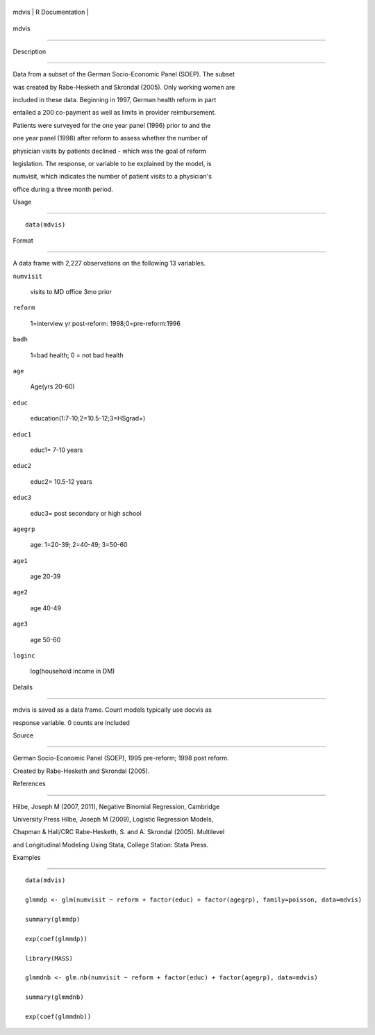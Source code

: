 +---------+-------------------+
| mdvis   | R Documentation   |
+---------+-------------------+

mdvis
-----

Description
~~~~~~~~~~~

Data from a subset of the German Socio-Economic Panel (SOEP). The subset
was created by Rabe-Hesketh and Skrondal (2005). Only working women are
included in these data. Beginning in 1997, German health reform in part
entailed a 200 co-payment as well as limits in provider reimbursement.
Patients were surveyed for the one year panel (1996) prior to and the
one year panel (1998) after reform to assess whether the number of
physician visits by patients declined - which was the goal of reform
legislation. The response, or variable to be explained by the model, is
numvisit, which indicates the number of patient visits to a physician's
office during a three month period.

Usage
~~~~~

::

    data(mdvis)

Format
~~~~~~

A data frame with 2,227 observations on the following 13 variables.

``numvisit``
    visits to MD office 3mo prior

``reform``
    1=interview yr post-reform: 1998;0=pre-reform:1996

``badh``
    1=bad health; 0 = not bad health

``age``
    Age(yrs 20-60)

``educ``
    education(1:7-10;2=10.5-12;3=HSgrad+)

``educ1``
    educ1= 7-10 years

``educ2``
    educ2= 10.5-12 years

``educ3``
    educ3= post secondary or high school

``agegrp``
    age: 1=20-39; 2=40-49; 3=50-60

``age1``
    age 20-39

``age2``
    age 40-49

``age3``
    age 50-60

``loginc``
    log(household income in DM)

Details
~~~~~~~

mdvis is saved as a data frame. Count models typically use docvis as
response variable. 0 counts are included

Source
~~~~~~

German Socio-Economic Panel (SOEP), 1995 pre-reform; 1998 post reform.
Created by Rabe-Hesketh and Skrondal (2005).

References
~~~~~~~~~~

Hilbe, Joseph M (2007, 2011), Negative Binomial Regression, Cambridge
University Press Hilbe, Joseph M (2009), Logistic Regression Models,
Chapman & Hall/CRC Rabe-Hesketh, S. and A. Skrondal (2005). Multilevel
and Longitudinal Modeling Using Stata, College Station: Stata Press.

Examples
~~~~~~~~

::

    data(mdvis)
    glmmdp <- glm(numvisit ~ reform + factor(educ) + factor(agegrp), family=poisson, data=mdvis)
    summary(glmmdp)
    exp(coef(glmmdp))
    library(MASS)
    glmmdnb <- glm.nb(numvisit ~ reform + factor(educ) + factor(agegrp), data=mdvis)
    summary(glmmdnb)
    exp(coef(glmmdnb))
